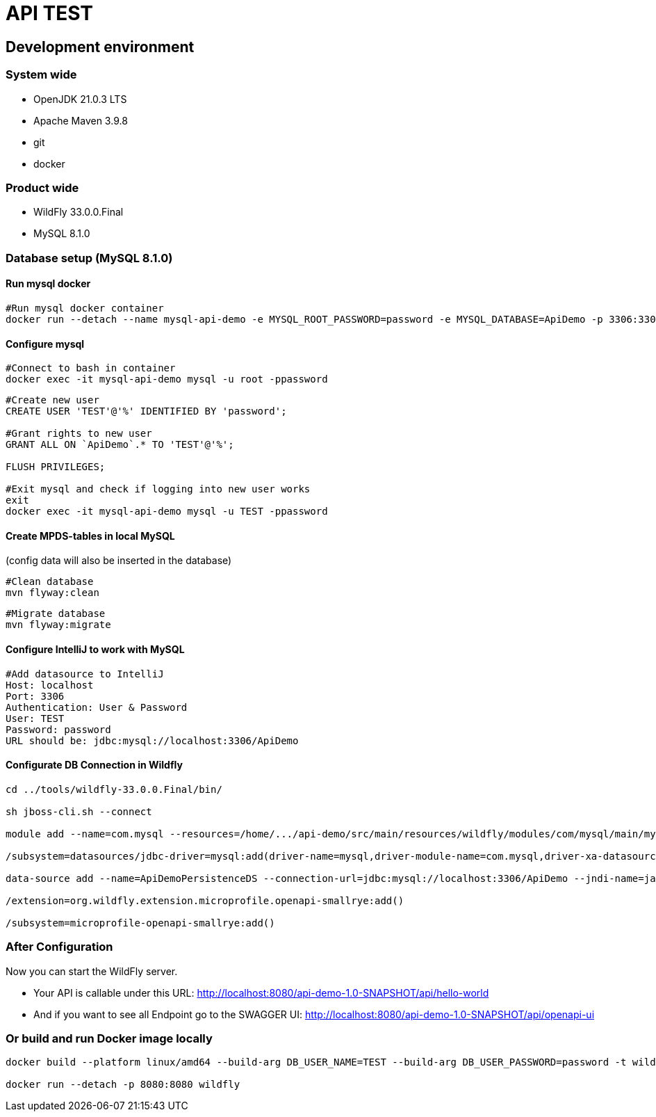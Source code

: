 = API TEST

== Development environment

=== System wide
* OpenJDK 21.0.3 LTS
* Apache Maven 3.9.8
* git
* docker

=== Product wide
* WildFly 33.0.0.Final
* MySQL 8.1.0

=== Database setup (MySQL 8.1.0)

==== Run mysql docker

[source,bash]
----
#Run mysql docker container
docker run --detach --name mysql-api-demo -e MYSQL_ROOT_PASSWORD=password -e MYSQL_DATABASE=ApiDemo -p 3306:3306 mysql:8.1.0
----

==== Configure mysql

[source,bash]
----
#Connect to bash in container
docker exec -it mysql-api-demo mysql -u root -ppassword
----
[source,bash]
----
#Create new user
CREATE USER 'TEST'@'%' IDENTIFIED BY 'password';

#Grant rights to new user
GRANT ALL ON `ApiDemo`.* TO 'TEST'@'%';

FLUSH PRIVILEGES;

#Exit mysql and check if logging into new user works
exit
docker exec -it mysql-api-demo mysql -u TEST -ppassword
----
==== Create MPDS-tables in local MySQL ====
(config data will also be inserted in the database)

[source,bash]
----
#Clean database
mvn flyway:clean
----
[source,bash]
----
#Migrate database
mvn flyway:migrate
----

==== Configure IntelliJ to work with MySQL

[source,bash]
----
#Add datasource to IntelliJ
Host: localhost
Port: 3306
Authentication: User & Password
User: TEST
Password: password
URL should be: jdbc:mysql://localhost:3306/ApiDemo
----

==== Configurate DB Connection in Wildfly
[source,bash]
----
cd ../tools/wildfly-33.0.0.Final/bin/

sh jboss-cli.sh --connect

module add --name=com.mysql --resources=/home/.../api-demo/src/main/resources/wildfly/modules/com/mysql/main/mysql-connector-j-9.0.0.jar --dependencies=javax.api,javax.transaction.api

/subsystem=datasources/jdbc-driver=mysql:add(driver-name=mysql,driver-module-name=com.mysql,driver-xa-datasource-class-name=com.mysql.cj.jdbc.MysqlXADataSource)

data-source add --name=ApiDemoPersistenceDS --connection-url=jdbc:mysql://localhost:3306/ApiDemo --jndi-name=java:jboss/datasources/ApiDemoPersistenceDS --driver-name=mysql --user-name=TEST --password=password --transaction-isolation=TRANSACTION_READ_COMMITTED --min-pool-size=10 --max-pool-size=50 --pool-prefill=true --allocation-retry=3 --allocation-retry-wait-millis=100 --valid-connection-checker-class-name=org.jboss.jca.adapters.jdbc.extensions.mysql.MySQLValidConnectionChecker --validate-on-match=false --background-validation=true --background-validation-millis=30000 --stale-connection-checker-class-name=org.jboss.jca.adapters.jdbc.extensions.mysql.MySQLStaleConnectionChecker --exception-sorter-class-name=org.jboss.jca.adapters.jdbc.extensions.mysql.MySQLExceptionSorter --enabled=true

/extension=org.wildfly.extension.microprofile.openapi-smallrye:add()

/subsystem=microprofile-openapi-smallrye:add()
----

=== After Configuration
Now you can start the WildFly server.

- Your API is callable under this URL: http://localhost:8080/api-demo-1.0-SNAPSHOT/api/hello-world

- And if you want to see all Endpoint go to the SWAGGER UI: http://localhost:8080/api-demo-1.0-SNAPSHOT/api/openapi-ui

=== Or build and run Docker image locally
[source,bash]
----
docker build --platform linux/amd64 --build-arg DB_USER_NAME=TEST --build-arg DB_USER_PASSWORD=password -t wildfly .

docker run --detach -p 8080:8080 wildfly
----

